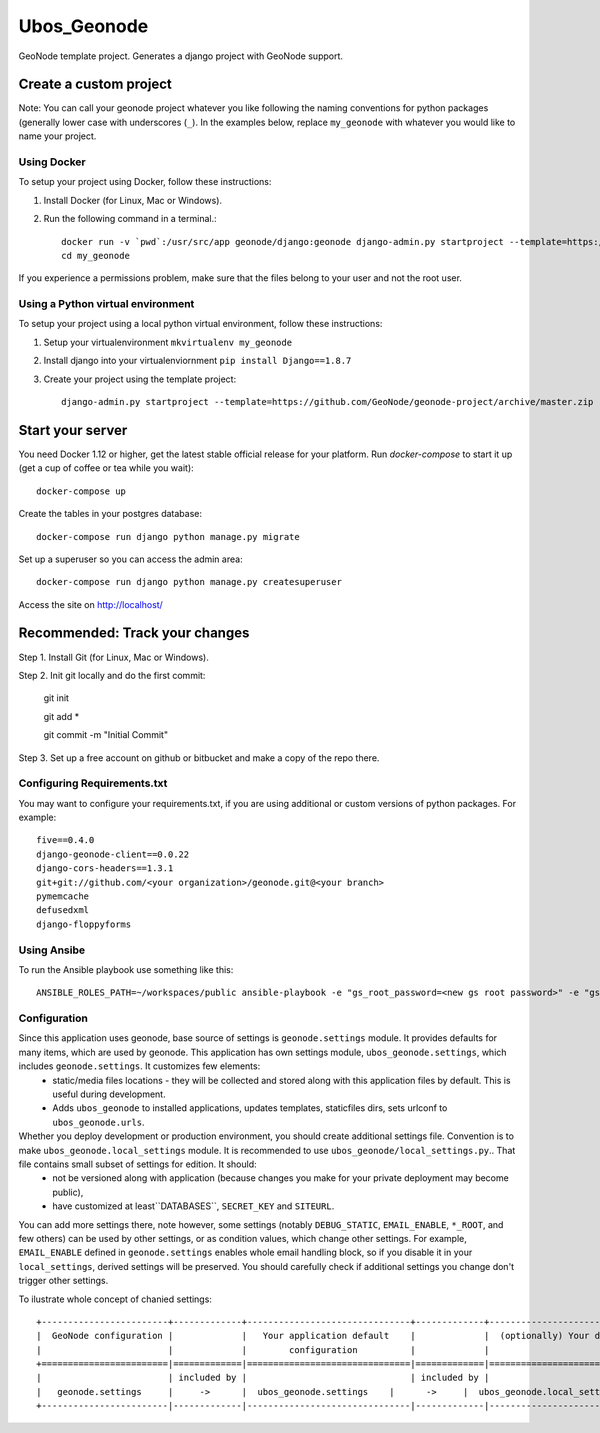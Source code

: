 Ubos_Geonode
========================

GeoNode template project. Generates a django project with GeoNode support.

Create a custom project
-----------------------

Note: You can call your geonode project whatever you like following the naming conventions for python packages (generally lower case with underscores (``_``). In the examples below, replace ``my_geonode`` with whatever you would like to name your project.

Using Docker
++++++++++++

To setup your project using Docker, follow these instructions:

1. Install Docker (for Linux, Mac or Windows).
2. Run the following command in a terminal.::

    docker run -v `pwd`:/usr/src/app geonode/django:geonode django-admin.py startproject --template=https://github.com/GeoNode/geonode-project/archive/docker.zip -e py,rst,json,yml my_geonode
    cd my_geonode

If you experience a permissions problem, make sure that the files belong to your user and not the root user.

Using a Python virtual environment
++++++++++++++++++++++++++

To setup your project using a local python virtual environment, follow these instructions:

1. Setup your virtualenvironment ``mkvirtualenv my_geonode``
2. Install django into your virtualenviornment ``pip install Django==1.8.7``
3. Create your project using the template project::

    django-admin.py startproject --template=https://github.com/GeoNode/geonode-project/archive/master.zip -e py,rst,json,yml my_geonode

Start your server
----------------

You need Docker 1.12 or higher, get the latest stable official release for your platform. Run `docker-compose` to start it up (get a cup of coffee or tea while you wait)::

    docker-compose up

Create the tables in your postgres database::

    docker-compose run django python manage.py migrate

Set up a superuser so you can access the admin area::

    docker-compose run django python manage.py createsuperuser

Access the site on http://localhost/


Recommended: Track your changes
-----

Step 1. Install Git (for Linux, Mac or Windows).

Step 2. Init git locally and do the first commit:

    git init

    git add *

    git commit -m "Initial Commit"

Step 3. Set up a free account on github or bitbucket and make a copy of the repo there.

Configuring Requirements.txt
++++++++++++

You may want to configure your requirements.txt, if you are using additional or custom versions of python packages.  For example::

    five==0.4.0
    django-geonode-client==0.0.22
    django-cors-headers==1.3.1
    git+git://github.com/<your organization>/geonode.git@<your branch>
    pymemcache
    defusedxml
    django-floppyforms


Using Ansibe
++++++++++++

To run the Ansible playbook use something like this::

    ANSIBLE_ROLES_PATH=~/workspaces/public ansible-playbook -e "gs_root_password=<new gs root password>" -e "gs_admin_password=<new gs admin password>" -e "dj_superuser_password=<new django admin password>" -i inventory --limit all playbook.yml


Configuration
+++++++++++++

Since this application uses geonode, base source of settings is ``geonode.settings`` module. It provides defaults for many items, which are used by geonode. This application has own settings module, ``ubos_geonode.settings``, which includes ``geonode.settings``. It customizes few elements:
 * static/media files locations - they will be collected and stored along with this application files by default. This is useful during development.
 * Adds ``ubos_geonode`` to installed applications, updates templates, staticfiles dirs, sets urlconf to ``ubos_geonode.urls``. 

Whether you deploy development or production environment, you should create additional settings file. Convention is to make ``ubos_geonode.local_settings`` module. It is recommended to use ``ubos_geonode/local_settings.py``.. That file contains small subset of settings for edition. It should:
 * not be versioned along with application (because changes you make for your private deployment may become public),
 * have customized at least``DATABASES``, ``SECRET_KEY`` and ``SITEURL``. 

You can add more settings there, note however, some settings (notably ``DEBUG_STATIC``, ``EMAIL_ENABLE``, ``*_ROOT``, and few others) can be used by other settings, or as condition values, which change other settings. For example, ``EMAIL_ENABLE`` defined in ``geonode.settings`` enables whole email handling block, so if you disable it in your ``local_settings``, derived settings will be preserved. You should carefully check if additional settings you change don't trigger other settings.

To ilustrate whole concept of chanied settings:
::
    +------------------------+-------------+-------------------------------+-------------+----------------------------------+
    |  GeoNode configuration |             |   Your application default    |             |  (optionally) Your deployment(s) |
    |                        |             |        configuration          |             |                                  |
    +========================|=============|===============================|=============|==================================+
    |                        | included by |                               | included by |                                  |
    |   geonode.settings     |     ->      |  ubos_geonode.settings    |      ->     |  ubos_geonode.local_settings |
    +------------------------|-------------|-------------------------------|-------------|----------------------------------+
